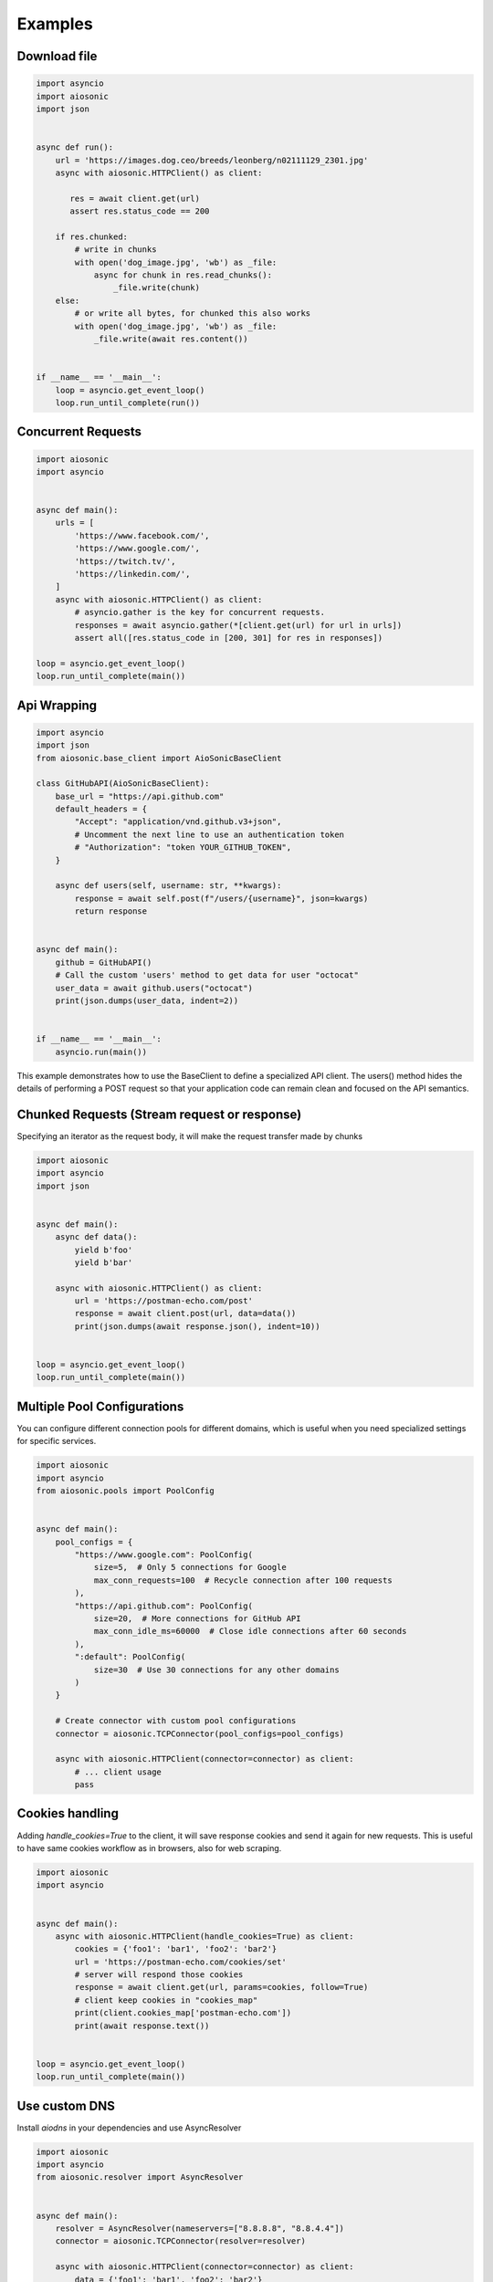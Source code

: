 
========
Examples
========

Download file
=============


.. code-block::  python

 import asyncio
 import aiosonic
 import json


 async def run():
     url = 'https://images.dog.ceo/breeds/leonberg/n02111129_2301.jpg'
     async with aiosonic.HTTPClient() as client:

        res = await client.get(url)
        assert res.status_code == 200

     if res.chunked:
         # write in chunks
         with open('dog_image.jpg', 'wb') as _file:
             async for chunk in res.read_chunks():
                 _file.write(chunk)
     else:
         # or write all bytes, for chunked this also works
         with open('dog_image.jpg', 'wb') as _file:
             _file.write(await res.content())


 if __name__ == '__main__':
     loop = asyncio.get_event_loop()
     loop.run_until_complete(run())


Concurrent Requests
===================


.. code-block::  python

   import aiosonic
   import asyncio


   async def main():
       urls = [
           'https://www.facebook.com/',
           'https://www.google.com/',
           'https://twitch.tv/',
           'https://linkedin.com/',
       ]
       async with aiosonic.HTTPClient() as client:
           # asyncio.gather is the key for concurrent requests.
           responses = await asyncio.gather(*[client.get(url) for url in urls])
           assert all([res.status_code in [200, 301] for res in responses])

   loop = asyncio.get_event_loop()
   loop.run_until_complete(main())


Api Wrapping
============

.. code-block:: python

   import asyncio
   import json
   from aiosonic.base_client import AioSonicBaseClient

   class GitHubAPI(AioSonicBaseClient):
       base_url = "https://api.github.com"
       default_headers = {
           "Accept": "application/vnd.github.v3+json",
           # Uncomment the next line to use an authentication token
           # "Authorization": "token YOUR_GITHUB_TOKEN",
       }

       async def users(self, username: str, **kwargs):
           response = await self.post(f"/users/{username}", json=kwargs)
           return response


   async def main():
       github = GitHubAPI()
       # Call the custom 'users' method to get data for user "octocat"
       user_data = await github.users("octocat")
       print(json.dumps(user_data, indent=2))


   if __name__ == '__main__':
       asyncio.run(main())

This example demonstrates how to use the BaseClient to define a specialized API client. The users() method hides the details of performing a POST request so that your application code can remain clean and focused on the API semantics.


Chunked Requests (Stream request or response)
=============================================

Specifying an iterator as the request body, it will make the request transfer made by chunks


.. code-block::  python

 import aiosonic
 import asyncio
 import json
 
 
 async def main():
     async def data():
         yield b'foo'
         yield b'bar'
 
     async with aiosonic.HTTPClient() as client:
         url = 'https://postman-echo.com/post'
         response = await client.post(url, data=data())
         print(json.dumps(await response.json(), indent=10))
 
 
 loop = asyncio.get_event_loop()
 loop.run_until_complete(main())

Multiple Pool Configurations
============================

You can configure different connection pools for different domains, which is useful when you need specialized settings for specific services.


.. code-block::  python

   import aiosonic
   import asyncio
   from aiosonic.pools import PoolConfig
   
   
   async def main():
       pool_configs = {
           "https://www.google.com": PoolConfig(
               size=5,  # Only 5 connections for Google
               max_conn_requests=100  # Recycle connection after 100 requests
           ),
           "https://api.github.com": PoolConfig(
               size=20,  # More connections for GitHub API
               max_conn_idle_ms=60000  # Close idle connections after 60 seconds
           ),
           ":default": PoolConfig(
               size=30  # Use 30 connections for any other domains
           )
       }
   
       # Create connector with custom pool configurations
       connector = aiosonic.TCPConnector(pool_configs=pool_configs)
       
       async with aiosonic.HTTPClient(connector=connector) as client:
           # ... client usage
           pass

Cookies handling
================

Adding `handle_cookies=True` to the client, it will save response cookies and send it again for new requests. This is useful to have same cookies workflow as in browsers, also for web scraping.

.. code-block::  python

 import aiosonic
 import asyncio
 
 
 async def main():
     async with aiosonic.HTTPClient(handle_cookies=True) as client:
         cookies = {'foo1': 'bar1', 'foo2': 'bar2'}
         url = 'https://postman-echo.com/cookies/set'
         # server will respond those cookies
         response = await client.get(url, params=cookies, follow=True)
         # client keep cookies in "cookies_map"
         print(client.cookies_map['postman-echo.com'])
         print(await response.text())
 
 
 loop = asyncio.get_event_loop()
 loop.run_until_complete(main())


Use custom DNS
================

Install `aiodns` in your dependencies and use AsyncResolver

.. code-block::  python

 import aiosonic
 import asyncio
 from aiosonic.resolver import AsyncResolver
 
 
 async def main():
     resolver = AsyncResolver(nameservers=["8.8.8.8", "8.8.4.4"])
     connector = aiosonic.TCPConnector(resolver=resolver)
 
     async with aiosonic.HTTPClient(connector=connector) as client:
         data = {'foo1': 'bar1', 'foo2': 'bar2'}
         url = 'https://postman-echo.com/post'
         # server will respond those cookies
         response = await client.post(url, json=data)
         # client keep cookies in "cookies_map"
         print(await response.text())
 
 loop = asyncio.get_event_loop()
 loop.run_until_complete(main())


Use a Proxy Server
==================

Just use Proxy class.

You can install `proxy.py <https://github.com/abhinavsingh/proxy.py>`_ and use it as a proxy demo.

.. code-block::  python

  import asyncio
  
  from aiosonic import HTTPClient, Proxy
  
  
  async def main():
      # Proxy class accepts `auth` argument in the format `user:password`
      client = HTTPClient(proxy=Proxy("http://localhost:8899"))
  
      res = await client.get("https://www.google.com/")
      print(res)
      print(await res.text())
      assert res.status_code == 200
  
  
  asyncio.run(main())


Debug log
=========

Configure aiosonic logger at debug level to see some logging

.. code-block::  python

 import asyncio
 import aiosonic
 import json
 import logging
 
 
 async def run():
     # setup debug level at log
     logger = logging.getLogger('aiosonic')
     logger.setLevel(logging.DEBUG)

     async with aiosonic.HTTPClient() as client:
       response = await client.get('https://www.google.com/')
       assert response.status_code == 200
       assert 'Google' in (await response.text())

 loop = asyncio.get_event_loop()
 loop.run_until_complete(run())


Fastapi Usage
=============

.. code-block::  python


  from contextlib import asynccontextmanager
  from typing import Union

  from aiosonic import HTTPClient

  from fastapi import FastAPI

  client = HTTPClient()


  @asynccontextmanager
  async def lifespan(_app: FastAPI):
      global client
      yield
      # useful function to wait all pending requests to finish
      await client.wait_requests()


  app = FastAPI(lifespan=lifespan)


  @app.get("/")
  async def home():
      assert client, "no client"
      url = "https://postman-echo.com/post"
      res = await client.post(url, params={"foo": "bar"})
      return (await res.json())["args"]
